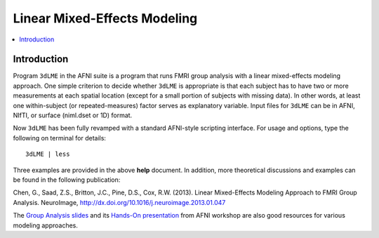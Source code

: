 .. _stats_lme_model:

******************************************************
**Linear Mixed-Effects Modeling**
******************************************************

.. contents:: :local:

Introduction
------------

Program ``3dLME`` in the AFNI suite is a program that runs FMRI group
analysis with a linear mixed-effects modeling approach. One simple
criterion to decide whether ``3dLME`` is appropriate is that each subject
has to have two or more measurements at each spatial location (except
for a small portion of subjects with missing data). In other words, at
least one within-subject (or repeated-measures) factor serves as
explanatory variable. Input files for ``3dLME`` can be in AFNI, NIfTI, or
surface (niml.dset or 1D) format.

Now ``3dLME`` has been fully revamped with a standard AFNI-style
scripting interface. For usage and options, type the following on
terminal for details::

  3dLME | less

Three examples are provided in the above **help** document. In
addition, more theoretical discussions and examples can be found in
the following publication:

Chen, G., Saad, Z.S., Britton, J.C., Pine, D.S., Cox,
R.W. (2013). Linear Mixed-Effects Modeling Approach to FMRI Group
Analysis.  NeuroImage,
http://dx.doi.org/10.1016/j.neuroimage.2013.01.047

The `Group Analysis slides <https://afni.nimh.nih.gov/pub/dist/edu/latest/afni_handouts/afni24_GroupAna.pdf>`_
and its `Hands-On presentation <https://afni.nimh.nih.gov/pub/dist/edu/latest/afni_handouts/afni25_GroupAna_HO.pdf>`_
from AFNI workshop are also good resources for various modeling
approaches.
